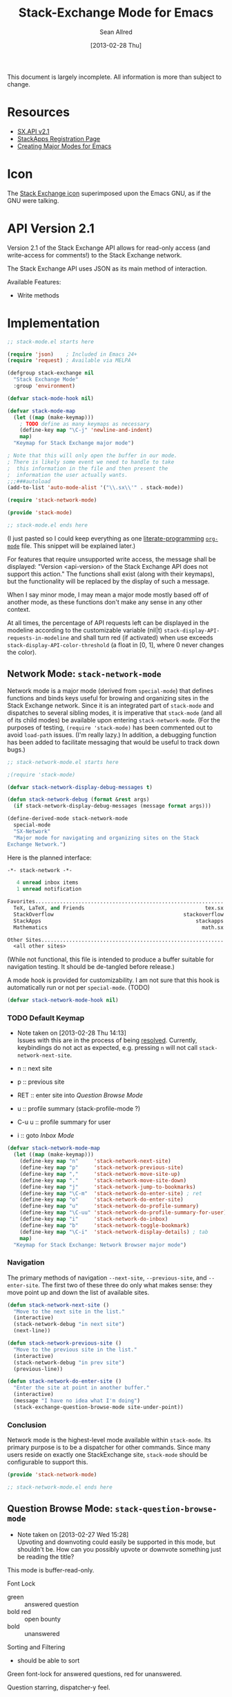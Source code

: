 #+Title: Stack-Exchange Mode for Emacs
#+Author: Sean Allred
#+Date: [2013-02-28 Thu]

#+startup: indent

This document is largely incomplete.  All information is more than
subject to change.

* Resources
- [[https://api.stackexchange.com/docs][SX.API v2.1]]
- [[http://stackapps.com/apps/oauth/register][StackApps Registration Page]]
- [[http://www.emacswiki.org/emacs/ModeTutorial][Creating Major Modes for Emacs]]
* Icon
The [[file:stackexchange-icon.svg][Stack Exchange icon]] superimposed upon the Emacs GNU, as if the GNU
were talking.

* API Version 2.1
Version 2.1 of the Stack Exchange API allows for read-only access (and
write-access for comments!) to the Stack Exchange network.

The Stack Exchange API uses JSON as its main method of interaction.

Available Features:

- Write methods 

* Implementation
#+begin_src emacs-lisp :tangle elisp/stack-mode.el
  ;; stack-mode.el starts here
  
  (require 'json)    ; Included in Emacs 24+
  (require 'request) ; Available via MELPA
  
  (defgroup stack-exchange nil
    "Stack Exchange Mode"
    :group 'environment)
  
  (defvar stack-mode-hook nil)
  
  (defvar stack-mode-map
    (let ((map (make-keymap)))
      ; TODO define as many keymaps as necessary
      (define-key map "\C-j" 'newline-and-indent)
      map)
    "Keymap for Stack Exchange major mode")
  
  ; Note that this will only open the buffer in our mode.
  ; There is likely some event we need to handle to take
  ;  this information in the file and then present the
  ;  information the user actually wants.
  ;;;###autoload
  (add-to-list 'auto-mode-alist '("\\.sx\\'" . stack-mode))
  
  (require 'stack-network-mode)
  
  (provide 'stack-mode)
  
  ;; stack-mode.el ends here
#+end_src
(I just pasted so I could keep everything as one [[http://www.literateprogramming.com/][literate-programming]]
[[http://orgmode.org][=org-mode=]] file.  This snippet will be explained later.)

For features that require unsupported write access, the message shall
be displayed: "Version <api-version> of the Stack Exchange API does
not support this action."  The functions shall exist (along with their
keymaps), but the functionality will be replaced by the display of
such a message.

When I say minor mode, I may mean a major mode mostly based off of
another mode, as these functions don't make any sense in any other
context.

At all times, the percentage of API requests left can be displayed in
the modeline according to the customizable variable (nil|t)
=stack-display-API-requests-in-modeline= and shall turn red (if
activated) when use exceeds =stack-display-API-color-threshold= (a
float in [0, 1], where 0 never changes the color).

** Network Mode: =stack-network-mode=
Network mode is a major mode (derived from =special-mode=) that
defines functions and binds keys useful for browing and organizing
sites in the Stack Exchange network.  Since it is an integrated part
of =stack-mode= and dispatches to several sibling modes, it is
imperative that =stack-mode= (and all of its child modes) be available
upon entering =stack-network-mode=.  (For the purposes of testing,
=(require 'stack-mode)= has been commented out to avoid =load-path=
issues.  (I'm really lazy.)  In addition, a debugging function has
been added to facilitate messaging that would be useful to track down
bugs.)
#+begin_src emacs-lisp :tangle elisp/stack-network-mode.el
  ;; stack-network-mode.el starts here
  
  ;(require 'stack-mode)
  
  (defvar stack-network-display-debug-messages t)
  
  (defun stack-network-debug (format &rest args)
    (if stack-network-display-debug-messages (message format args)))
  
  (define-derived-mode stack-network-mode
    special-mode
    "SX-Network"
    "Major mode for navigating and organizing sites on the Stack
  Exchange Network.")
#+end_src

Here is the planned interface:
#+begin_src emacs-lisp :tangle elisp/stack-network-mode-navtest-buffer.test
  -*- stack-network -*-
  
     4 unread inbox items
     1 unread notification
  
  Favorites.............................................................
    TeX, LaTeX, and Friends                                       tex.sx
    StackOverflow                                          stackoverflow
    StackApps                                                  stackapps
    Mathematics                                                  math.sx
  
  Other Sites...........................................................
    <all other sites>
#+end_src
(While not functional, this file is intended to produce a buffer
suitable for navigation testing.  It should be de-tangled before
release.)

A mode hook is provided for customizability.  I am not sure that this
hook is automatically run or not per =special-mode=. (TODO)
#+begin_src emacs-lisp :tangle elisp/stack-network-mode.el
  (defvar stack-network-mode-hook nil)
#+end_src

*** TODO Default Keymap
- Note taken on [2013-02-28 Thu 14:13] \\
  Issues with this are in the process of being [[http://stackoverflow.com/questions/15124824/][resolved]].  Currently,
  keybindings do not act as expected, e.g. pressing =n= will not call
  =stack-network-next-site=.

- n :: next site
- p :: previous site
- RET :: enter site into [[*Question%20Browse%20Mode:%20%3Dstack-question-browse-mode%3D][Question Browse Mode]]
- u :: profile summary (stack-profile-mode ?)
- C-u u :: profile summary for user
- i :: goto [[*Inbox%20Mode:%20%3Dstack-inbox-mode%3D][Inbox Mode]]

#+begin_src emacs-lisp :tangle elisp/stack-network-mode.el
  (defvar stack-network-mode-map
    (let ((map (make-keymap)))
      (define-key map "n"     'stack-network-next-site)
      (define-key map "p"     'stack-network-previous-site)
      (define-key map ","     'stack-network-move-site-up)
      (define-key map "."     'stack-network-move-site-down)
      (define-key map "j"     'stack-network-jump-to-bookmarks)
      (define-key map "\C-m"  'stack-network-do-enter-site) ; ret
      (define-key map "o"     'stack-network-do-enter-site)
      (define-key map "u"     'stack-network-do-profile-summary)
      (define-key map "\C-uu" 'stack-network-do-profile-summary-for-user)
      (define-key map "i"     'stack-network-do-inbox)
      (define-key map "b"     'stack-network-toggle-bookmark)
      (define-key map "\C-i"  'stack-network-display-details) ; tab
      map)
    "Keymap for Stack Exchange: Network Browser major mode")
#+end_src

*** Navigation
The primary methods of navigation =--next-site=, =--previous-site=,
and =--enter-site=.  The first two of these three do only what makes
sense: they move point up and down the list of available sites.
#+begin_src emacs-lisp :tangle elisp/stack-network-mode.el
  (defun stack-network-next-site ()
    "Move to the next site in the list."
    (interactive)
    (stack-network-debug "in next site")
    (next-line))
  
  (defun stack-network-previous-site ()
    "Move to the previous site in the list."
    (interactive)
    (stack-network-debug "in prev site")
    (previous-line))
  
  (defun stack-network-do-enter-site ()
    "Enter the site at point in another buffer."
    (interactive)
    (message "I have no idea what I'm doing")
    (stack-exchange-question-browse-mode site-under-point))
#+end_src

*** Conclusion
Network mode is the highest-level mode available within =stack-mode=.
Its primary purpose is to be a dispatcher for other commands.  Since
many users reside on exactly one StackExchange site, =stack-mode=
should be configurable to support this.

#+begin_src emacs-lisp :tangle elisp/stack-network-mode.el
  (provide 'stack-network-mode)
  
  ;; stack-network-mode.el ends here
#+end_src
** Question Browse Mode: =stack-question-browse-mode=
- Note taken on [2013-02-27 Wed 15:28] \\
  Upvoting and downvoting could easily be supported in this mode, but
  shouldn't be.  How can you possibly upvote or downvote something just
  be reading the title?

This mode is buffer-read-only.

Font Lock
 - green :: answered question
 - bold red :: open bounty
 - bold :: unanswered

Sorting and Filtering
- should be able to sort

Green font-lock for answered questions, red for unanswered.

Question starring, dispatcher-y feel.

Display statistical information on top:
 - if point is on a question, display the user who asked it, their
   reputation, the last revisor, their reputation, tags, views,
   answers, accept status, and votes.  (The following example is from
   [[http://tex.stackexchange.com/questions/83970/auctex-preview-latex-and-ghostscript-emacs][one of my own questions]] retrieved [2013-02-27 Wed 15:36].)
   #+begin_example
   Full title: AUCTeX, preview-latex, and Ghostscript (Emacs)        |
        Asker: vermiculus (572)                            Bounty:  50
      Answers:  1 (Accepted)            Active: [2013-02-27 Wed 15:44]
         Tags: emacs auctex preview ghostscript
   #+end_example
 - if point is not on a question, display site trends in general
   #+begin_example
         Site: TeX, LaTeX, and Friends
        Users: 400
   Unanswered: 15 (0.003)
   #+end_example
   - users is 200 rep or more
   - the number beside unanswered is a float in [0, 1]
     - 0 :: all questions are answered
     - 1 :: no questions are answered

*** Default Keymap

 - n :: next question (move point down)
 - p :: previous question
 - RET :: enter question ([[*Question%20Detail%20Mode:%20%3Dstack-question-detail-mode%3D][Question Detail Mode]])
 - s :: star a question
 - A :: ask question ([[*Ask%20Mode:%20%3Dstack-ask-mode%3D][Ask Mode]])
 - q :: go back to [[*Network%20Mode:%20%3Dstack-network-mode%3D][Network Mode]]
 - m :: switch to meta

** Question Detail Mode: =stack-question-detail-mode=

Outline-mode-like question voting, comment voting/flagging

This mode is buffer-read-only.

The question and each answer are top-level nodes.

*** Default Keymap

- = :: upvote question/answer
- - :: downvote
- s :: star
- C-u s :: save offline as an =org= node.  (The archive file is kept
           in .emacs.d)

** Comment Mode: =stack-comment-mode=

Minor mode for use atop markdown-mode.

Valid for Questions and Answers; just a small window that would open
up below in comment-mode.  Should support mentions.

*** Default Keymap

- C-c C-c :: Commit comment.
- C-c C-k :: Cancel comment.
- TAB :: Expand username, if possible (must be after =@=)

** Ask Mode: =stack-ask-mode=

A minor mode atop =markdown-mode=, adding support for tagging.

Ask a question.
** Inbox Mode: =stack-inbox-mode=
yeah.  View notifications and stuff.
** Conventions
All functions will have `stack-network` / `stack-comment` / etc. as a
prefix.  Functions which must alter the mode the user ends up in will
be further prefixed with `do`.
